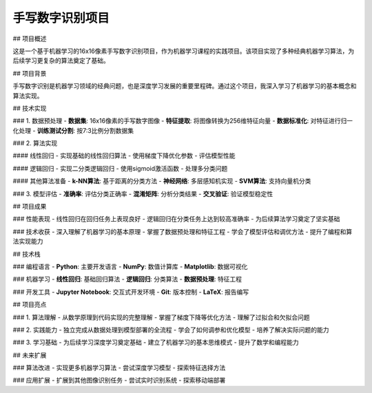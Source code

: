 手写数字识别项目
================

## 项目概述

这是一个基于机器学习的16x16像素手写数字识别项目，作为机器学习课程的实践项目。该项目实现了多种经典机器学习算法，为后续学习更复杂的算法奠定了基础。

## 项目背景

手写数字识别是机器学习领域的经典问题，也是深度学习发展的重要里程碑。通过这个项目，我深入学习了机器学习的基本概念和算法实现。

## 技术实现

### 1. 数据预处理
- **数据集**: 16x16像素的手写数字图像
- **特征提取**: 将图像转换为256维特征向量
- **数据标准化**: 对特征进行归一化处理
- **训练测试分割**: 按7:3比例分割数据集

### 2. 算法实现

#### 线性回归
- 实现基础的线性回归算法
- 使用梯度下降优化参数
- 评估模型性能

#### 逻辑回归
- 实现二分类逻辑回归
- 使用sigmoid激活函数
- 处理多分类问题

#### 其他算法准备
- **k-NN算法**: 基于距离的分类方法
- **神经网络**: 多层感知机实现
- **SVM算法**: 支持向量机分类

### 3. 模型评估
- **准确率**: 评估分类正确率
- **混淆矩阵**: 分析分类结果
- **交叉验证**: 验证模型稳定性

## 项目成果

### 性能表现
- 线性回归在回归任务上表现良好
- 逻辑回归在分类任务上达到较高准确率
- 为后续算法学习奠定了坚实基础

### 技术收获
- 深入理解了机器学习的基本原理
- 掌握了数据预处理和特征工程
- 学会了模型评估和调优方法
- 提升了编程和算法实现能力

## 技术栈

### 编程语言
- **Python**: 主要开发语言
- **NumPy**: 数值计算库
- **Matplotlib**: 数据可视化

### 机器学习
- **线性回归**: 基础回归算法
- **逻辑回归**: 分类算法
- **数据预处理**: 特征工程

### 开发工具
- **Jupyter Notebook**: 交互式开发环境
- **Git**: 版本控制
- **LaTeX**: 报告编写

## 项目亮点

### 1. 算法理解
- 从数学原理到代码实现的完整理解
- 掌握了梯度下降等优化方法
- 理解了过拟合和欠拟合问题

### 2. 实践能力
- 独立完成从数据处理到模型部署的全流程
- 学会了如何调参和优化模型
- 培养了解决实际问题的能力

### 3. 学习基础
- 为后续学习深度学习奠定基础
- 建立了机器学习的基本思维模式
- 提升了数学和编程能力

## 未来扩展

### 算法改进
- 实现更多机器学习算法
- 尝试深度学习模型
- 探索特征选择方法

### 应用扩展
- 扩展到其他图像识别任务
- 尝试实时识别系统
- 探索移动端部署 